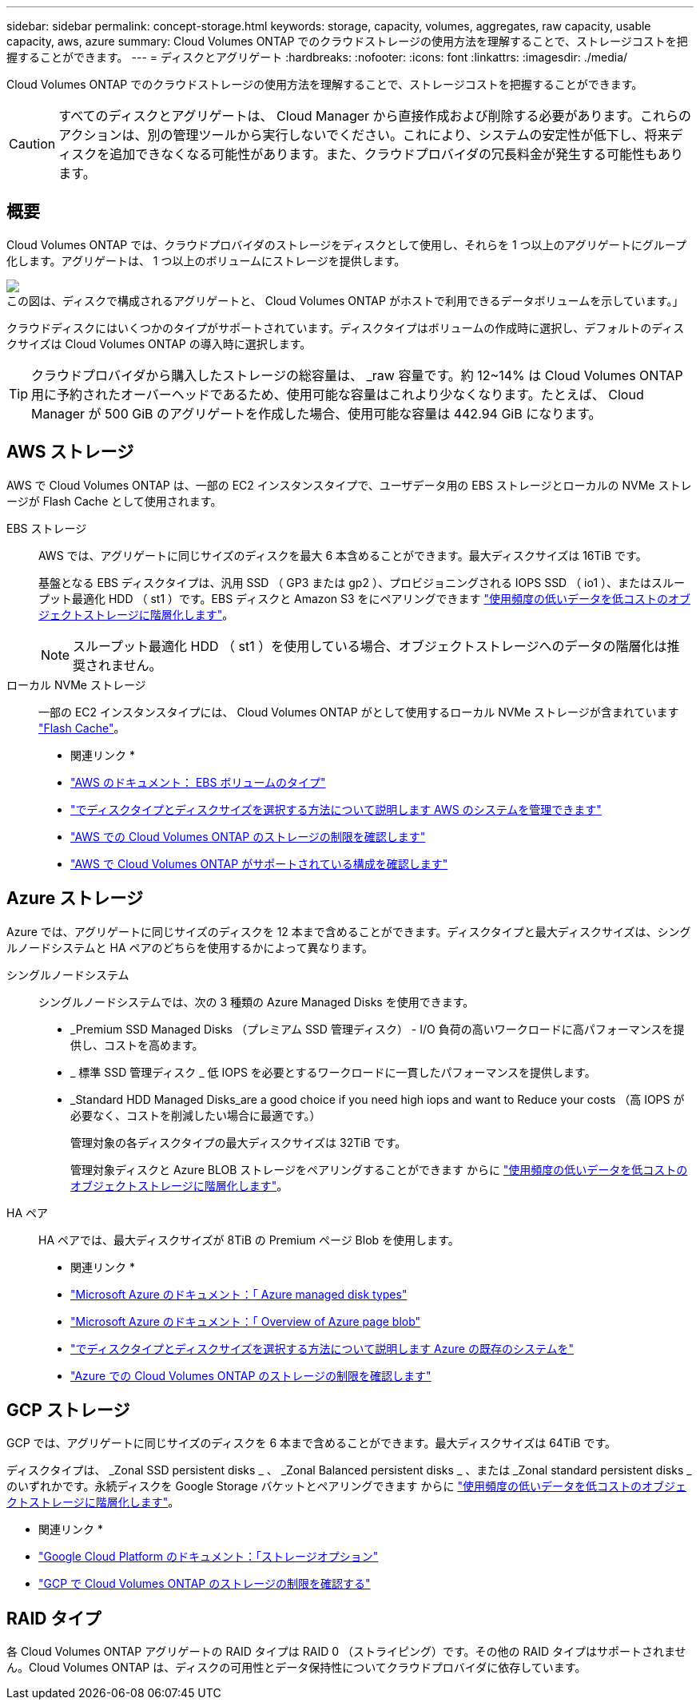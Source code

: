 ---
sidebar: sidebar 
permalink: concept-storage.html 
keywords: storage, capacity, volumes, aggregates, raw capacity, usable capacity, aws, azure 
summary: Cloud Volumes ONTAP でのクラウドストレージの使用方法を理解することで、ストレージコストを把握することができます。 
---
= ディスクとアグリゲート
:hardbreaks:
:nofooter: 
:icons: font
:linkattrs: 
:imagesdir: ./media/


[role="lead"]
Cloud Volumes ONTAP でのクラウドストレージの使用方法を理解することで、ストレージコストを把握することができます。


CAUTION: すべてのディスクとアグリゲートは、 Cloud Manager から直接作成および削除する必要があります。これらのアクションは、別の管理ツールから実行しないでください。これにより、システムの安定性が低下し、将来ディスクを追加できなくなる可能性があります。また、クラウドプロバイダの冗長料金が発生する可能性もあります。



== 概要

Cloud Volumes ONTAP では、クラウドプロバイダのストレージをディスクとして使用し、それらを 1 つ以上のアグリゲートにグループ化します。アグリゲートは、 1 つ以上のボリュームにストレージを提供します。

image:diagram_storage.png["この図は、ディスクで構成されるアグリゲートと、 Cloud Volumes ONTAP がホストで利用できるデータボリュームを示しています。」"]

クラウドディスクにはいくつかのタイプがサポートされています。ディスクタイプはボリュームの作成時に選択し、デフォルトのディスクサイズは Cloud Volumes ONTAP の導入時に選択します。


TIP: クラウドプロバイダから購入したストレージの総容量は、 _raw 容量です。約 12~14% は Cloud Volumes ONTAP 用に予約されたオーバーヘッドであるため、使用可能な容量はこれより少なくなります。たとえば、 Cloud Manager が 500 GiB のアグリゲートを作成した場合、使用可能な容量は 442.94 GiB になります。



== AWS ストレージ

AWS で Cloud Volumes ONTAP は、一部の EC2 インスタンスタイプで、ユーザデータ用の EBS ストレージとローカルの NVMe ストレージが Flash Cache として使用されます。

EBS ストレージ:: AWS では、アグリゲートに同じサイズのディスクを最大 6 本含めることができます。最大ディスクサイズは 16TiB です。
+
--
基盤となる EBS ディスクタイプは、汎用 SSD （ GP3 または gp2 ）、プロビジョニングされる IOPS SSD （ io1 ）、またはスループット最適化 HDD （ st1 ）です。EBS ディスクと Amazon S3 をにペアリングできます link:concept-data-tiering.html["使用頻度の低いデータを低コストのオブジェクトストレージに階層化します"]。


NOTE: スループット最適化 HDD （ st1 ）を使用している場合、オブジェクトストレージへのデータの階層化は推奨されません。

--
ローカル NVMe ストレージ:: 一部の EC2 インスタンスタイプには、 Cloud Volumes ONTAP がとして使用するローカル NVMe ストレージが含まれています link:concept-flash-cache.html["Flash Cache"]。


* 関連リンク *

* http://docs.aws.amazon.com/AWSEC2/latest/UserGuide/EBSVolumeTypes.html["AWS のドキュメント： EBS ボリュームのタイプ"^]
* link:task-planning-your-config.html["でディスクタイプとディスクサイズを選択する方法について説明します AWS のシステムを管理できます"]
* https://docs.netapp.com/us-en/cloud-volumes-ontap-relnotes/reference-limits-aws.html["AWS での Cloud Volumes ONTAP のストレージの制限を確認します"^]
* http://docs.netapp.com/us-en/cloud-volumes-ontap-relnotes/reference-configs-aws.html["AWS で Cloud Volumes ONTAP がサポートされている構成を確認します"^]




== Azure ストレージ

Azure では、アグリゲートに同じサイズのディスクを 12 本まで含めることができます。ディスクタイプと最大ディスクサイズは、シングルノードシステムと HA ペアのどちらを使用するかによって異なります。

シングルノードシステム:: シングルノードシステムでは、次の 3 種類の Azure Managed Disks を使用できます。
+
--
* _Premium SSD Managed Disks （プレミアム SSD 管理ディスク） - I/O 負荷の高いワークロードに高パフォーマンスを提供し、コストを高めます。
* _ 標準 SSD 管理ディスク _ 低 IOPS を必要とするワークロードに一貫したパフォーマンスを提供します。
* _Standard HDD Managed Disks_are a good choice if you need high iops and want to Reduce your costs （高 IOPS が必要なく、コストを削減したい場合に最適です。）
+
管理対象の各ディスクタイプの最大ディスクサイズは 32TiB です。

+
管理対象ディスクと Azure BLOB ストレージをペアリングすることができます からに link:concept-data-tiering.html["使用頻度の低いデータを低コストのオブジェクトストレージに階層化します"]。



--
HA ペア:: HA ペアでは、最大ディスクサイズが 8TiB の Premium ページ Blob を使用します。


* 関連リンク *

* https://docs.microsoft.com/en-us/azure/virtual-machines/disks-types["Microsoft Azure のドキュメント：「 Azure managed disk types"^]
* https://docs.microsoft.com/en-us/azure/storage/blobs/storage-blob-pageblob-overview["Microsoft Azure のドキュメント：「 Overview of Azure page blob"^]
* link:task-planning-your-config-azure.html["でディスクタイプとディスクサイズを選択する方法について説明します Azure の既存のシステムを"]
* https://docs.netapp.com/us-en/cloud-volumes-ontap-relnotes/reference-limits-azure.html["Azure での Cloud Volumes ONTAP のストレージの制限を確認します"^]




== GCP ストレージ

GCP では、アグリゲートに同じサイズのディスクを 6 本まで含めることができます。最大ディスクサイズは 64TiB です。

ディスクタイプは、 _Zonal SSD persistent disks _ 、 _Zonal Balanced persistent disks _ 、または _Zonal standard persistent disks _ のいずれかです。永続ディスクを Google Storage バケットとペアリングできます からに link:concept-data-tiering.html["使用頻度の低いデータを低コストのオブジェクトストレージに階層化します"]。

* 関連リンク *

* https://cloud.google.com/compute/docs/disks/["Google Cloud Platform のドキュメント：「ストレージオプション"^]
* https://docs.netapp.com/us-en/cloud-volumes-ontap-relnotes/reference-limits-gcp.html["GCP で Cloud Volumes ONTAP のストレージの制限を確認する"^]




== RAID タイプ

各 Cloud Volumes ONTAP アグリゲートの RAID タイプは RAID 0 （ストライピング）です。その他の RAID タイプはサポートされません。Cloud Volumes ONTAP は、ディスクの可用性とデータ保持性についてクラウドプロバイダに依存しています。
